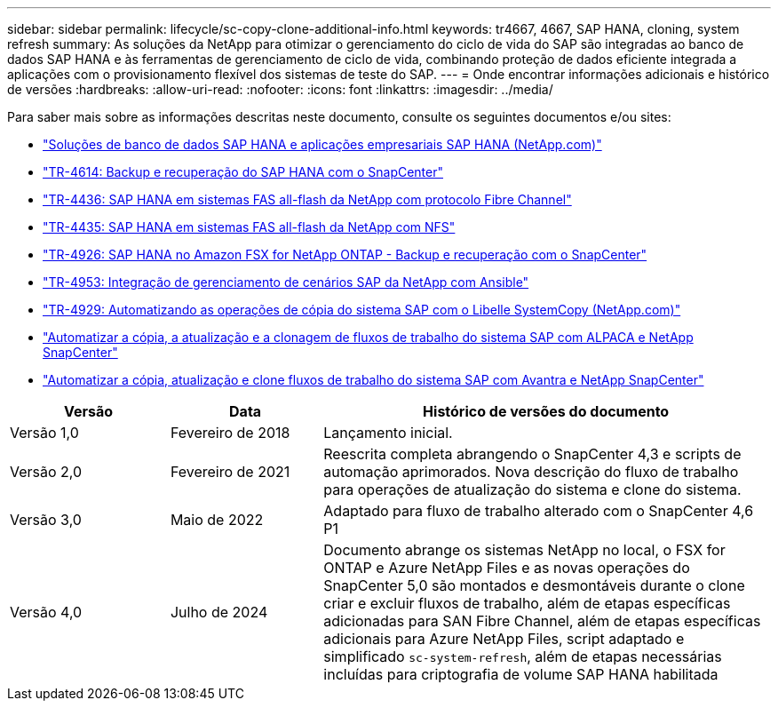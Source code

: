---
sidebar: sidebar 
permalink: lifecycle/sc-copy-clone-additional-info.html 
keywords: tr4667, 4667, SAP HANA, cloning, system refresh 
summary: As soluções da NetApp para otimizar o gerenciamento do ciclo de vida do SAP são integradas ao banco de dados SAP HANA e às ferramentas de gerenciamento de ciclo de vida, combinando proteção de dados eficiente integrada a aplicações com o provisionamento flexível dos sistemas de teste do SAP. 
---
= Onde encontrar informações adicionais e histórico de versões
:hardbreaks:
:allow-uri-read: 
:nofooter: 
:icons: font
:linkattrs: 
:imagesdir: ../media/


[role="lead"]
Para saber mais sobre as informações descritas neste documento, consulte os seguintes documentos e/ou sites:

* link:../index.html["Soluções de banco de dados SAP HANA e aplicações empresariais SAP HANA (NetApp.com)"]
* link:../backup/hana-br-scs-overview.html["TR-4614: Backup e recuperação do SAP HANA com o SnapCenter"]
* link:../bp/hana-aff-fc-introduction.html["TR-4436: SAP HANA em sistemas FAS all-flash da NetApp com protocolo Fibre Channel"]
* link:../bp/hana-aff-nfs-introduction.html["TR-4435: SAP HANA em sistemas FAS all-flash da NetApp com NFS"]
* link:../backup/fsxn-overview.html["TR-4926: SAP HANA no Amazon FSX for NetApp ONTAP - Backup e recuperação com o SnapCenter"]
* link:lama-ansible-introduction.html["TR-4953: Integração de gerenciamento de cenários SAP da NetApp com Ansible"]
* link:libelle-sc-overview.html["TR-4929: Automatizando as operações de cópia do sistema SAP com o Libelle SystemCopy (NetApp.com)"]
* link:../briefs/sap-alpaca-automation.html["Automatizar a cópia, a atualização e a clonagem de fluxos de trabalho do sistema SAP com ALPACA e NetApp SnapCenter"]
* link:../briefs/sap-avantra-automation.html["Automatizar a cópia, atualização e clone fluxos de trabalho do sistema SAP com Avantra e NetApp SnapCenter"]


[cols="21%,20%,59%"]
|===
| Versão | Data | Histórico de versões do documento 


| Versão 1,0 | Fevereiro de 2018 | Lançamento inicial. 


| Versão 2,0 | Fevereiro de 2021  a| 
Reescrita completa abrangendo o SnapCenter 4,3 e scripts de automação aprimorados. Nova descrição do fluxo de trabalho para operações de atualização do sistema e clone do sistema.



| Versão 3,0 | Maio de 2022 | Adaptado para fluxo de trabalho alterado com o SnapCenter 4,6 P1 


| Versão 4,0 | Julho de 2024  a| 
Documento abrange os sistemas NetApp no local, o FSX for ONTAP e Azure NetApp Files e as novas operações do SnapCenter 5,0 são montados e desmontáveis durante o clone criar e excluir fluxos de trabalho, além de etapas específicas adicionadas para SAN Fibre Channel, além de etapas específicas adicionais para Azure NetApp Files, script adaptado e simplificado `sc-system-refresh`, além de etapas necessárias incluídas para criptografia de volume SAP HANA habilitada

|===